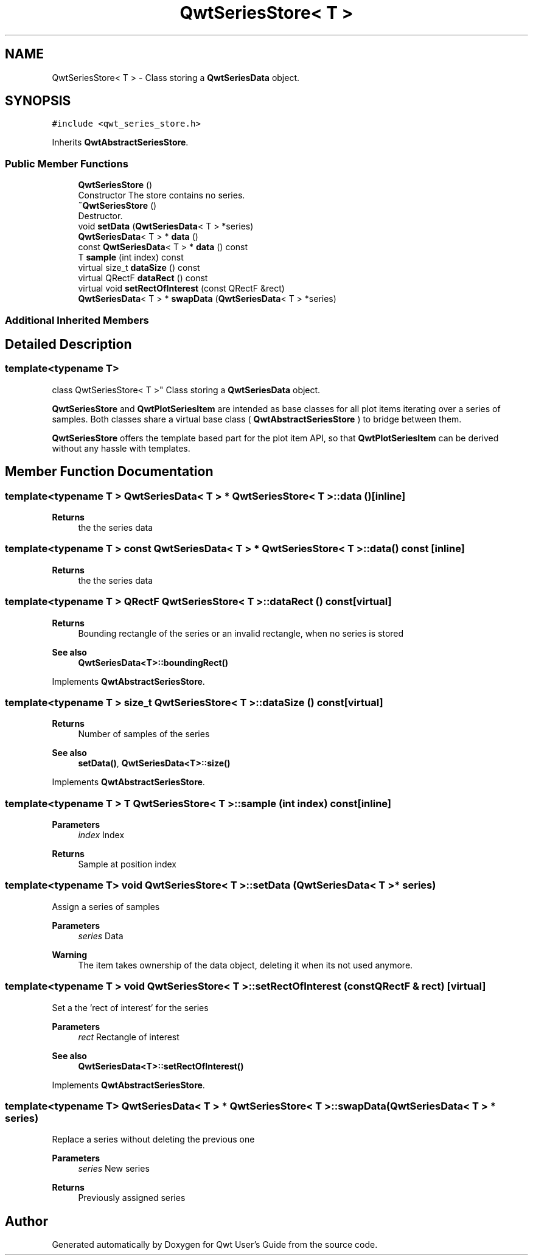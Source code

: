 .TH "QwtSeriesStore< T >" 3 "Mon Jun 1 2020" "Version 6.1.5" "Qwt User's Guide" \" -*- nroff -*-
.ad l
.nh
.SH NAME
QwtSeriesStore< T > \- Class storing a \fBQwtSeriesData\fP object\&.  

.SH SYNOPSIS
.br
.PP
.PP
\fC#include <qwt_series_store\&.h>\fP
.PP
Inherits \fBQwtAbstractSeriesStore\fP\&.
.SS "Public Member Functions"

.in +1c
.ti -1c
.RI "\fBQwtSeriesStore\fP ()"
.br
.RI "Constructor The store contains no series\&. "
.ti -1c
.RI "\fB~QwtSeriesStore\fP ()"
.br
.RI "Destructor\&. "
.ti -1c
.RI "void \fBsetData\fP (\fBQwtSeriesData\fP< T > *series)"
.br
.ti -1c
.RI "\fBQwtSeriesData\fP< T > * \fBdata\fP ()"
.br
.ti -1c
.RI "const \fBQwtSeriesData\fP< T > * \fBdata\fP () const"
.br
.ti -1c
.RI "T \fBsample\fP (int index) const"
.br
.ti -1c
.RI "virtual size_t \fBdataSize\fP () const"
.br
.ti -1c
.RI "virtual QRectF \fBdataRect\fP () const"
.br
.ti -1c
.RI "virtual void \fBsetRectOfInterest\fP (const QRectF &rect)"
.br
.ti -1c
.RI "\fBQwtSeriesData\fP< T > * \fBswapData\fP (\fBQwtSeriesData\fP< T > *series)"
.br
.in -1c
.SS "Additional Inherited Members"
.SH "Detailed Description"
.PP 

.SS "template<typename T>
.br
class QwtSeriesStore< T >"
Class storing a \fBQwtSeriesData\fP object\&. 

\fBQwtSeriesStore\fP and \fBQwtPlotSeriesItem\fP are intended as base classes for all plot items iterating over a series of samples\&. Both classes share a virtual base class ( \fBQwtAbstractSeriesStore\fP ) to bridge between them\&.
.PP
\fBQwtSeriesStore\fP offers the template based part for the plot item API, so that \fBQwtPlotSeriesItem\fP can be derived without any hassle with templates\&. 
.SH "Member Function Documentation"
.PP 
.SS "template<typename T > \fBQwtSeriesData\fP< T > * \fBQwtSeriesStore\fP< T >::data ()\fC [inline]\fP"

.PP
\fBReturns\fP
.RS 4
the the series data 
.RE
.PP

.SS "template<typename T > const \fBQwtSeriesData\fP< T > * \fBQwtSeriesStore\fP< T >::data () const\fC [inline]\fP"

.PP
\fBReturns\fP
.RS 4
the the series data 
.RE
.PP

.SS "template<typename T > QRectF \fBQwtSeriesStore\fP< T >::dataRect () const\fC [virtual]\fP"

.PP
\fBReturns\fP
.RS 4
Bounding rectangle of the series or an invalid rectangle, when no series is stored
.RE
.PP
\fBSee also\fP
.RS 4
\fBQwtSeriesData<T>::boundingRect()\fP 
.RE
.PP

.PP
Implements \fBQwtAbstractSeriesStore\fP\&.
.SS "template<typename T > size_t \fBQwtSeriesStore\fP< T >::dataSize () const\fC [virtual]\fP"

.PP
\fBReturns\fP
.RS 4
Number of samples of the series 
.RE
.PP
\fBSee also\fP
.RS 4
\fBsetData()\fP, \fBQwtSeriesData<T>::size()\fP 
.RE
.PP

.PP
Implements \fBQwtAbstractSeriesStore\fP\&.
.SS "template<typename T > T \fBQwtSeriesStore\fP< T >::sample (int index) const\fC [inline]\fP"

.PP
\fBParameters\fP
.RS 4
\fIindex\fP Index 
.RE
.PP
\fBReturns\fP
.RS 4
Sample at position index 
.RE
.PP

.SS "template<typename T> void \fBQwtSeriesStore\fP< T >::setData (\fBQwtSeriesData\fP< T > * series)"
Assign a series of samples
.PP
\fBParameters\fP
.RS 4
\fIseries\fP Data 
.RE
.PP
\fBWarning\fP
.RS 4
The item takes ownership of the data object, deleting it when its not used anymore\&. 
.RE
.PP

.SS "template<typename T > void \fBQwtSeriesStore\fP< T >::setRectOfInterest (const QRectF & rect)\fC [virtual]\fP"
Set a the 'rect of interest' for the series
.PP
\fBParameters\fP
.RS 4
\fIrect\fP Rectangle of interest 
.RE
.PP
\fBSee also\fP
.RS 4
\fBQwtSeriesData<T>::setRectOfInterest()\fP 
.RE
.PP

.PP
Implements \fBQwtAbstractSeriesStore\fP\&.
.SS "template<typename T> \fBQwtSeriesData\fP< T > * \fBQwtSeriesStore\fP< T >::swapData (\fBQwtSeriesData\fP< T > * series)"
Replace a series without deleting the previous one
.PP
\fBParameters\fP
.RS 4
\fIseries\fP New series 
.RE
.PP
\fBReturns\fP
.RS 4
Previously assigned series 
.RE
.PP


.SH "Author"
.PP 
Generated automatically by Doxygen for Qwt User's Guide from the source code\&.
